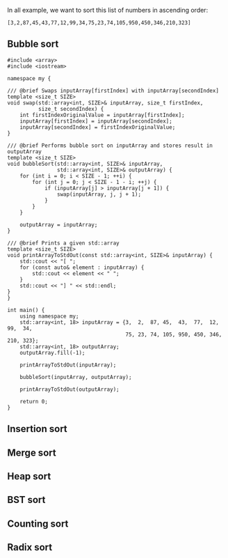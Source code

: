 In all example, we want to sort this list of numbers in ascending order:

#+BEGIN_SRC 
[3,2,87,45,43,77,12,99,34,75,23,74,105,950,450,346,210,323]
#+END_SRC

** Bubble sort
#+BEGIN_SRC C++ :exports both
#include <array>
#include <iostream>

namespace my {

/// @brief Swaps inputArray[firstIndex] with inputArray[secondIndex]
template <size_t SIZE>
void swap(std::array<int, SIZE>& inputArray, size_t firstIndex,
          size_t secondIndex) {
    int firstIndexOriginalValue = inputArray[firstIndex];
    inputArray[firstIndex] = inputArray[secondIndex];
    inputArray[secondIndex] = firstIndexOriginalValue;
}

/// @brief Performs bubble sort on inputArray and stores result in outputArray
template <size_t SIZE>
void bubbleSort(std::array<int, SIZE>& inputArray,
                std::array<int, SIZE>& outputArray) {
    for (int i = 0; i < SIZE - 1; ++i) {
        for (int j = 0; j < SIZE - 1 - i; ++j) {
            if (inputArray[j] > inputArray[j + 1]) {
                swap(inputArray, j, j + 1);
            }
        }
    }

    outputArray = inputArray;
}

/// @brief Prints a given std::array
template <size_t SIZE>
void printArrayToStdOut(const std::array<int, SIZE>& inputArray) {
    std::cout << "[ ";
    for (const auto& element : inputArray) {
        std::cout << element << " ";
    }
    std::cout << "] " << std::endl;
}
}

int main() {
    using namespace my;
    std::array<int, 18> inputArray = {3,  2,  87, 45,  43,  77,  12,  99,  34,
                                      75, 23, 74, 105, 950, 450, 346, 210, 323};
    std::array<int, 18> outputArray;
    outputArray.fill(-1);

    printArrayToStdOut(inputArray);

    bubbleSort(inputArray, outputArray);

    printArrayToStdOut(outputArray);

    return 0;
}
#+END_SRC

#+RESULTS:
| [ | 3 | 2 | 87 | 45 | 43 | 77 | 12 | 99 | 34 | 75 | 23 | 74 | 105 | 950 | 450 | 346 | 210 | 323 | ] |
| [ | 2 | 3 | 12 | 23 | 34 | 43 | 45 | 74 | 75 | 77 | 87 | 99 | 105 | 210 | 323 | 346 | 450 | 950 | ] |

** Insertion sort
** Merge sort
** Heap sort
** BST sort
** Counting sort
** Radix sort
